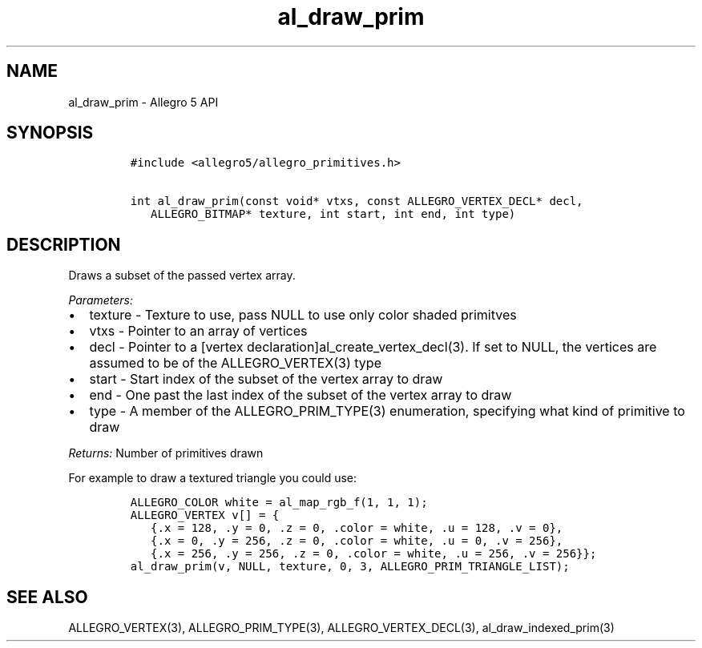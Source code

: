 .\" Automatically generated by Pandoc 3.1.3
.\"
.\" Define V font for inline verbatim, using C font in formats
.\" that render this, and otherwise B font.
.ie "\f[CB]x\f[]"x" \{\
. ftr V B
. ftr VI BI
. ftr VB B
. ftr VBI BI
.\}
.el \{\
. ftr V CR
. ftr VI CI
. ftr VB CB
. ftr VBI CBI
.\}
.TH "al_draw_prim" "3" "" "Allegro reference manual" ""
.hy
.SH NAME
.PP
al_draw_prim - Allegro 5 API
.SH SYNOPSIS
.IP
.nf
\f[C]
#include <allegro5/allegro_primitives.h>

int al_draw_prim(const void* vtxs, const ALLEGRO_VERTEX_DECL* decl,
   ALLEGRO_BITMAP* texture, int start, int end, int type)
\f[R]
.fi
.SH DESCRIPTION
.PP
Draws a subset of the passed vertex array.
.PP
\f[I]Parameters:\f[R]
.IP \[bu] 2
texture - Texture to use, pass NULL to use only color shaded primitves
.IP \[bu] 2
vtxs - Pointer to an array of vertices
.IP \[bu] 2
decl - Pointer to a [vertex declaration]al_create_vertex_decl(3).
If set to NULL, the vertices are assumed to be of the ALLEGRO_VERTEX(3)
type
.IP \[bu] 2
start - Start index of the subset of the vertex array to draw
.IP \[bu] 2
end - One past the last index of the subset of the vertex array to draw
.IP \[bu] 2
type - A member of the ALLEGRO_PRIM_TYPE(3) enumeration, specifying what
kind of primitive to draw
.PP
\f[I]Returns:\f[R] Number of primitives drawn
.PP
For example to draw a textured triangle you could use:
.IP
.nf
\f[C]
ALLEGRO_COLOR white = al_map_rgb_f(1, 1, 1);
ALLEGRO_VERTEX v[] = {
   {.x = 128, .y = 0, .z = 0, .color = white, .u = 128, .v = 0},
   {.x = 0, .y = 256, .z = 0, .color = white, .u = 0, .v = 256},
   {.x = 256, .y = 256, .z = 0, .color = white, .u = 256, .v = 256}};
al_draw_prim(v, NULL, texture, 0, 3, ALLEGRO_PRIM_TRIANGLE_LIST);
\f[R]
.fi
.SH SEE ALSO
.PP
ALLEGRO_VERTEX(3), ALLEGRO_PRIM_TYPE(3), ALLEGRO_VERTEX_DECL(3),
al_draw_indexed_prim(3)

